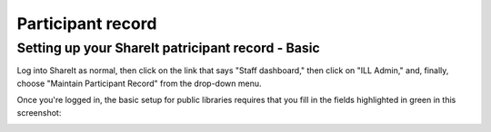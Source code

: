 Participant record
==================

Setting up your ShareIt patricipant record - Basic
--------------------------------------------------

Log into ShareIt as normal, then click on the link that says "Staff dashboard," then click on "ILL Admin," and, finally, choose "Maintain Participant Record" from the drop-down menu.

.. image:: images/080.jpg

Once you're logged in, the basic setup for public libraries requires that you fill in the fields highlighted in green in this screenshot:

.. image:: images/090.jpg
